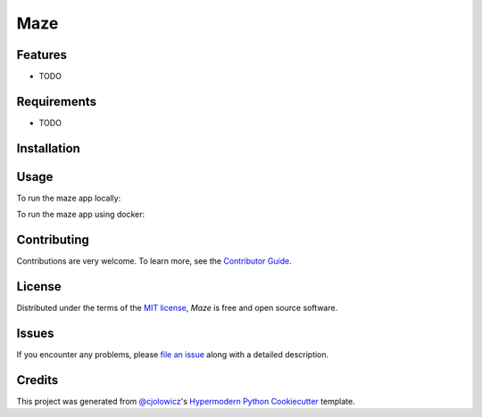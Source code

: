 Maze
====

|PyPI| |Status| |Python Version| |License|

|Read the Docs| |Tests| |Codecov|

|pre-commit| |Black|

.. |PyPI| image:: https://img.shields.io/pypi/v/maze.svg
   :target: https://pypi.org/project/maze/
   :alt: PyPI
.. |Status| image:: https://img.shields.io/pypi/status/maze.svg
   :target: https://pypi.org/project/maze/
   :alt: Status
.. |Python Version| image:: https://img.shields.io/pypi/pyversions/maze
   :target: https://pypi.org/project/maze
   :alt: Python Version
.. |License| image:: https://img.shields.io/pypi/l/maze
   :target: https://opensource.org/licenses/MIT
   :alt: License
.. |Read the Docs| image:: https://img.shields.io/readthedocs/maze/latest.svg?label=Read%20the%20Docs
   :target: https://maze.readthedocs.io/
   :alt: Read the documentation at https://maze.readthedocs.io/
.. |Tests| image:: https://github.com/serixscorpio/maze/workflows/Tests/badge.svg
   :target: https://github.com/serixscorpio/maze/actions?workflow=Tests
   :alt: Tests
.. |Codecov| image:: https://codecov.io/gh/serixscorpio/maze/branch/main/graph/badge.svg
   :target: https://codecov.io/gh/serixscorpio/maze
   :alt: Codecov
.. |pre-commit| image:: https://img.shields.io/badge/pre--commit-enabled-brightgreen?logo=pre-commit&logoColor=white
   :target: https://github.com/pre-commit/pre-commit
   :alt: pre-commit
.. |Black| image:: https://img.shields.io/badge/code%20style-black-000000.svg
   :target: https://github.com/psf/black
   :alt: Black


Features
--------

* TODO


Requirements
------------

* TODO


Installation
------------

.. code:: console
   $ poetry install


Usage
-----

To run the maze app locally:

.. code:: console
   $ poetry run uvicorn main:app --app-dir src --reload

To run the maze app using docker:

.. code:: console
   $ docker build -t maze .
   $ docker run -dp 8000:8000 maze

Contributing
------------

Contributions are very welcome.
To learn more, see the `Contributor Guide`_.


License
-------

Distributed under the terms of the `MIT license`_,
*Maze* is free and open source software.


Issues
------

If you encounter any problems,
please `file an issue`_ along with a detailed description.


Credits
-------

This project was generated from `@cjolowicz`_'s `Hypermodern Python Cookiecutter`_ template.

.. _@cjolowicz: https://github.com/cjolowicz
.. _Cookiecutter: https://github.com/audreyr/cookiecutter
.. _MIT license: https://opensource.org/licenses/MIT
.. _PyPI: https://pypi.org/
.. _Hypermodern Python Cookiecutter: https://github.com/cjolowicz/cookiecutter-hypermodern-python
.. _file an issue: https://github.com/serixscorpio/maze/issues
.. _pip: https://pip.pypa.io/
.. github-only
.. _Contributor Guide: CONTRIBUTING.rst
.. _Usage: https://maze.readthedocs.io/en/latest/usage.html
